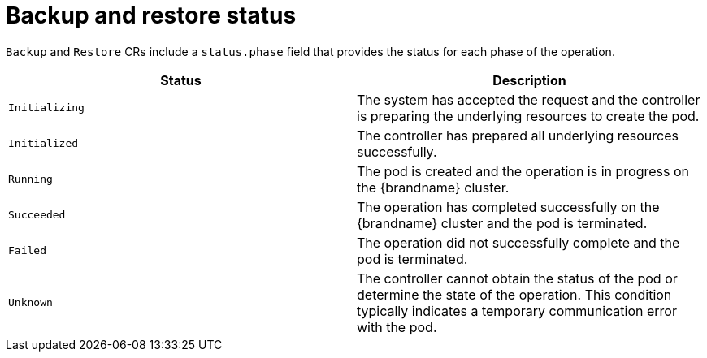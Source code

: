 [id='backup-restore-status_{context}']
= Backup and restore status

[role="_abstract"]
`Backup` and `Restore` CRs include a `status.phase` field that provides the status for each phase of the operation.

[%header,cols=2*]
|===
|Status
|Description

|`Initializing`
|The system has accepted the request and the controller is preparing the underlying resources to create the pod.

|`Initialized`
|The controller has prepared all underlying resources successfully.

|`Running`
|The pod is created and the operation is in progress on the {brandname} cluster.

|`Succeeded`
|The operation has completed successfully on the {brandname} cluster and the pod is terminated.

|`Failed`
|The operation did not successfully complete and the pod is terminated.

|`Unknown`
|The controller cannot obtain the status of the pod or determine the state of the operation. This condition typically indicates a temporary communication error with the pod.
|===
